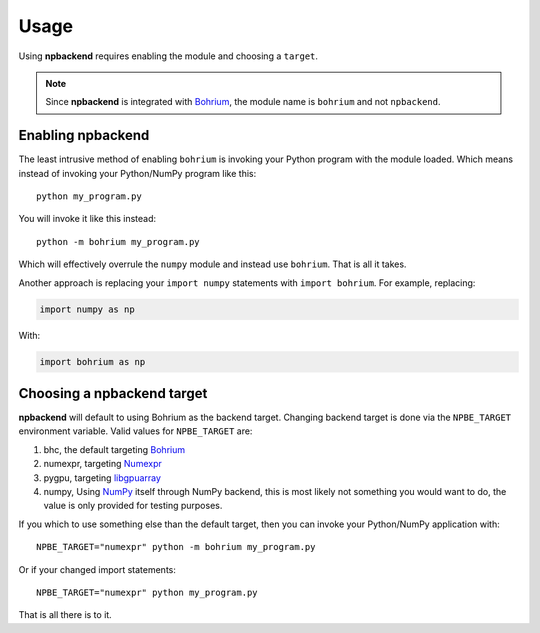 Usage
=====

Using **npbackend** requires enabling the module and choosing a ``target``.

.. note:: Since **npbackend** is integrated with `Bohrium <http://www.bh107.org>`_, the module name is ``bohrium`` and not ``npbackend``.

Enabling **npbackend**
----------------------

The least intrusive method of enabling ``bohrium`` is invoking your Python
program with the module loaded. Which means instead of invoking your
Python/NumPy program like this::

  python my_program.py

You will invoke it like this instead::

  python -m bohrium my_program.py

Which will effectively overrule the ``numpy`` module and instead use
``bohrium``. That is all it takes.

Another approach is replacing your ``import numpy`` statements with ``import bohrium``. For example, replacing:

.. code-block:: python

   import numpy as np

With:

.. code-block:: python

   import bohrium as np

Choosing a **npbackend** target
-------------------------------

**npbackend** will default to using Bohrium as the backend target. Changing
backend target is done via the ``NPBE_TARGET`` environment variable. Valid
values for ``NPBE_TARGET`` are:

1. bhc, the default targeting `Bohrium <http://bh107.org>`_
2. numexpr, targeting `Numexpr <https://github.com/pydata/numexpr>`_
3. pygpu, targeting `libgpuarray <http://deeplearning.net/software/libgpuarray/installation.html>`_
4. numpy, Using `NumPy <http://www.numpy.org/>`_ itself through NumPy backend, this is most likely not
   something you would want to do, the value is only provided for testing
   purposes.

If you which to use something else than the default target, then you can invoke
your Python/NumPy application with::

  NPBE_TARGET="numexpr" python -m bohrium my_program.py

Or if your changed import statements::

  NPBE_TARGET="numexpr" python my_program.py

That is all there is to it.
